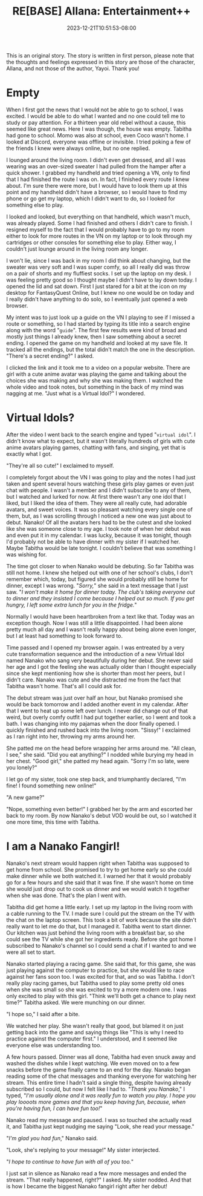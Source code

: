 #+TITLE: RE[BASE] Allana: Entertainment++
#+DATE: 2023-12-21T10:51:53-08:00
#+DRAFT: false
#+WEIGHT: 6
#+TYPE: story
#+TAGS[]: allana tabitha momo rebase original adventure
#+KEYWORDS[]:
#+SLUG:
#+SUMMARY: Allana begins to understand how boring and lonely her life is becoming and begins to look for something to fill her time...

#+attr_html: :style font-family: monospace; font-size: 0.9em
This is an original story. The story is written in first person, please note that the thoughts and feelings expressed in this story are those of the character, Allana, and not those of the author, Yayoi. Thank you!

* Empty
When I first got the news that I would not be able to go to school, I was excited. I would be able to do what I wanted and no one could tell me to study or pay attention. For a thirteen year old rebel without a cause, this seemed like great news. Here I was though, the house was empty. Tabitha had gone to school. Momo was also at school, even Coco wasn't home. I looked at Discord, everyone was offline or invisible. I tried poking a few of the friends I knew were always online, but no one replied.

I lounged around the living room. I didn't even get dressed, and all I was wearing was an over-sized sweater I had pulled from the hamper after a quick shower. I grabbed my handheld and tried opening a VN, only to find that I had finished the route I was on. In fact, I finished every route I knew about. I'm sure there were more, but I would have to look them up at this point and my handheld didn't have a browser, so I would have to find my phone or go get my laptop, which I didn't want to do, so I looked for something else to play.

I looked and looked, but everything on that handheld, which wasn't much, was already played. Some I had finished and others I didn't care to finish. I resigned myself to the fact that I would probably have to go to my room either to look for more routes in the VN on my laptop or to look through my cartridges or other consoles for something else to play. Either way, I couldn't just lounge around in the living room any longer.

I won't lie, since I was back in my room I did think about changing, but the sweater was very soft and I was super comfy, so all I really did was throw on a pair of shorts and my fluffiest socks. I set up the laptop on my desk. I was feeling pretty good so I thought maybe I didn't have to lay down today. I opened the lid and sat down. First I just stared for a bit at the icon on my desktop for FantasyQuest Online, but I knew no one would be on today and I really didn't have anything to do solo, so I eventually just opened a web browser.

My intent was to just look up a guide on the VN I playing to see if I missed a route or something, so I had started by typing its title into a search engine along with the word "~guide~". The first few results were kind of broad and mostly just things I already knew, then I saw something about a secret ending. I opened the game on my handheld and looked at my save file. It tracked all the endings, but the total didn't match the one in the description. "There's a secret ending?" I asked.

I clicked the link and it took me to a video on a popular website. There are girl with a cute anime avatar was playing the game and talking about the choices she was making and why she was making them. I watched the whole video and took notes, but something in the back of my mind was nagging at me. "Just what is a Virtual Idol?" I wondered.

* Virtual Idols?
After the video I went back to the search engine and typed "~virtual idol~". I didn't know what to expect, but it wasn't literally hundreds of girls with cute anime avatars playing games, chatting with fans, and singing, yet that is exactly what I got.

"They're all so cute!" I exclaimed to myself.

I completely forgot about the VN I was going to play and the notes I had just taken and spent several hours watching these girls play games or even just chat with people. I wasn't a member and I didn't subscribe to any of them, but I watched and lurked for now. At first there wasn't any one idol that I liked, but I liked the idea of them. They were all really cute, had adorable avatars, and sweet voices. It was so pleasant watching every single one of them, but, as I was scrolling through I noticed a new one was just about to debut. Nanako! Of all the avatars hers had to be the cutest and she looked like she was someone close to my age. I took note of when her debut was and even put it in my calendar. I was lucky, because it was tonight, though I'd probably not be able to have dinner with my sister if I watched her. Maybe Tabitha would be late tonight. I couldn't believe that was something I was wishing for.

The time got closer to when Nanako would be debuting. So far Tabitha was still not home. I knew she helped out with one of her school's clubs, I don't remember which, today, but figured she would probably still be home for dinner, except I was wrong. "/Sorry,/" she said in a text message that I just saw. "/I won't make it home for dinner today. The club's taking everyone out to dinner and they insisted I come because I helped out so much. If you get hungry, I left some extra lunch for you in the fridge./"

Normally I would have been heartbroken from a text like that. Today was an exception though. Now I was still a little disappointed. I had been alone pretty much all day and I wasn't really happy about being alone even longer, but I at least had something to look forward to.

Time passed and I opened my browser again. I was entreated by a very cute transformation sequence and the introduction of a new Virtual Idol named Nanako who sang very beautifully during her debut. She never said her age and I got the feeling she was actually older than I thought especially since she kept mentioning how she is shorter than most her peers, but I didn't care. Nanako was cute and she distracted me from the fact that Tabitha wasn't home. That's all I could ask for.

The debut stream was just over half an hour, but Nanako promised she would be back tomorrow and I added another event in my calendar. After that I went to heat up some left over lunch. I never did change out of that weird, but overly comfy outfit I had put together earlier, so I went and took a bath. I was changing into my pajamas when the door finally opened. I quickly finished and rushed back into the living room.
"Sissy!" I exclaimed as I ran right into her, throwing my arms around her.

She patted me on the head before wrapping her arms around me. "All clean, I see," she said. "Did you eat anything?" I nodded while burying my head in her chest. "Good girl," she patted my head again. "Sorry I'm so late, were you lonely?"

I let go of my sister, took one step back, and triumphantly declared, "I'm fine! I found something new online!"

"A new game?"

"Nope, something even better!" I grabbed her by the arm and escorted her back to my room. By now Nanako's debut VOD would be out, so I watched it one more time, this time with Tabitha.

* I am a Nanako Fangirl!

Nanako's next stream would happen right when Tabitha was supposed to get home from school. She promised to try to get home early so she could make dinner while we both watched it. I warned her that it would probably go for a few hours and she said that it was fine. If she wasn't home on time she would just drop out to cook us dinner and we would watch it together when she was done. That's the plan I went with.

Tabitha did get home a little early. I set up my laptop in the living room with a cable running to the TV. I made sure I could put the stream on the TV with the chat on the laptop screen. This took a bit of work because the site didn't really want to let me do that, but I managed it. Tabitha went to start dinner. Our kitchen was just behind the living room with a breakfast bar, so she could see the TV while she got her ingredients ready. Before she got home I subscribed to Nanako's channel so I could send a chat if I wanted to and we were all set to start.

Nanako started playing a racing game. She said that, for this game, she was just playing against the computer to practice, but she would like to race against her fans soon too. I was excited for that, and so was Tabitha. I don't really play racing games, but Tabitha used to play some pretty old ones when she was small so she was excited to try a more modern one. I was only excited to play with this girl. "Think we'll both get a chance to play next time?" Tabitha asked. We were munching on our dinner.

"I hope so," I said after a bite.

We watched her play. She wasn't really that good, but blamed it on just getting back into the game and saying things like "This is why I need to practice against the computer first." I understood, and it seemed like everyone else was understanding too.

A few hours passed. Dinner was all done, Tabitha had even snuck away and washed the dishes while I kept watching. We even moved on to a few snacks before the game finally came to an end for the day. Nanako began reading some of the chat messages and thanking everyone for watching her stream. This entire time I hadn't said a single thing, despite having already subscribed so I could, but now I felt like I had to. "/Thank you Nanako/," I typed, "/I'm usually alone and it was really fun to watch you play. I hope you play loooots more games and that you keep having fun, because, when you're having fun, I can have fun too!/"

Nanako read my message and paused. I was so touched she actually read it, and Tabitha just kept nudging me saying "Look, she read your message."

"/I'm glad you had fun/," Nanako said.

"Look, she's replying to your message!" My sister interjected.

"/I hope to continue to have fun with all of you too./"

I just sat in silence as Nanako read a few more messages and ended the stream. "That really happened, right?" I asked. My sister nodded. And that is how I became the biggest Nanako fangirl right after her debut!
